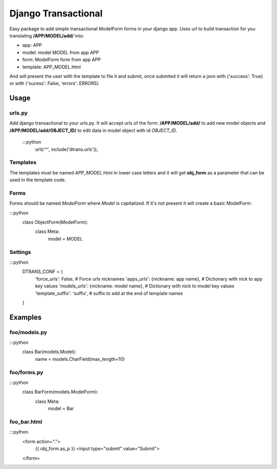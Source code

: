 ====================
Django Transactional
====================

Easy package to add simple transactional ModelForm forms in your django app.
Uses url to build transaction for you translating **/APP/MODEL/add/** into:

- app: APP
- model: model MODEL from app APP
- form: ModelForm form from app APP
- template: APP_MODEL.html

And will present the user with the template to file it and submit, once submited it will return a json with {'success': True} or with {'sucess': False, 'errors': ERRORS}

Usage
=====

urls.py
-------
Add django transactional to your urls.py. It will accept urls of the form: **/APP/MODEL/add/** to add new model objects and **/APP/MODEL/add/OBJECT_ID/** to edit data in model object with id *OBJECT_ID*.

    :::python
        url(r'^', include('dtrans.urls')),

Templates
---------
The templates must be named *APP_MODEL*.html in lower case letters and it will get **obj_form** as a parameter that can be used in the template code.

Forms
-----
Forms should be named *ModelForm* where *Model* is capitalized. If it's not present it will create a basic ModelForm:

:::python
    class ObjectForm(ModelForm):
        class Meta:
            model = MODEL

Settings
--------

:::python
    DTRANS_CONF = {
        'force_urls': False,                   # Force urls nicknames
        'apps_urls': {nickname: app name},     # Dictionary with nick to app key values
        'models_urls': {nickname: model name}, # Dictionary with nick to model key values
        'template_suffix': 'suffix',           # suffix to add at the end of template names
    }


Examples
========

foo/models.py
-------------

:::python
    class Bar(models.Model):
        name = models.CharField(max_length=10)

foo/forms.py
------------

:::python
    class BarForm(models.ModelForm):
        class Meta:
            model = Bar

foo_bar.html
------------
:::python
    <form action=".">
      {{ obj_form.as_p }}
      <input type="submit" value="Submit">
    </form>
